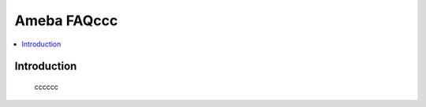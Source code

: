 .. tags:: zzw_tag_1, zzw_tag_2, zzw_tag_3

Ameba FAQccc
============

.. contents::
  :local:
  :depth: 1

Introduction
------------

    cccccc
